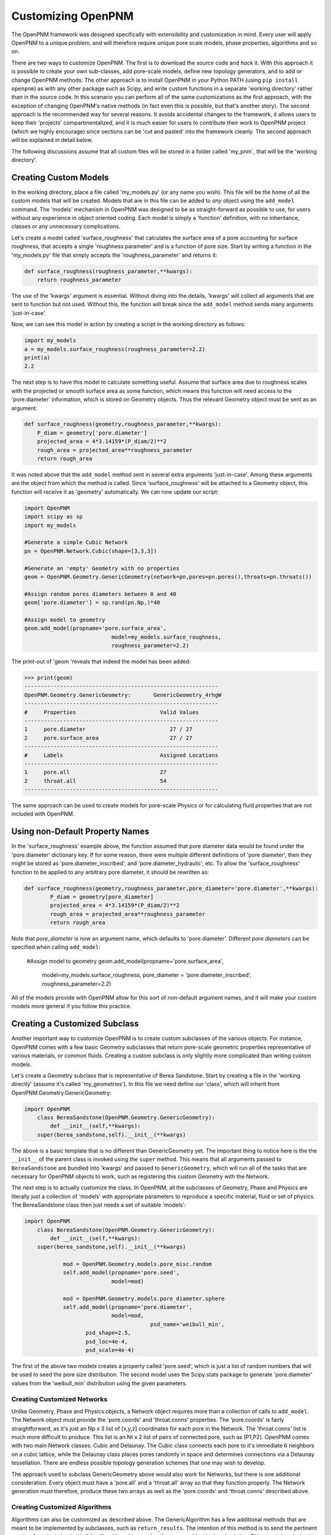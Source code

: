 .. _customizing:

===============================================================================
Customizing OpenPNM
===============================================================================
The OpenPNM framework was designed specifically with extensibility and customization in mind.  Every user will apply OpenPNM to a unique problem, and will therefore require unique pore scale models, phase properties, algorithms and so on.  

There are two ways to customize OpenPNM.  The first is to download the source code and *hack* it.  With this approach it is possible to create your own sub-classes, add pore-scale models, define new topology generators, and to add or change OpenPNM methods.  The other approach is to install OpenPNM in your Python PATH (using ``pip install openpnm``) as with any other package such as Scipy, and write custom functions in a separate 'working directory' rather than in the source code.  In this scenario you can perform all of the same customizations as the first approach, with the exception of changing OpenPNM's native methods (in fact even this is possible, but that's another story).  The second approach is the recommended way for several reasons.  It avoids accidental changes to the framework, it allows users to keep their 'projects' compartmentalized, and it is much easier for users to contribute their work to OpenPNM project (which we highly encourage) since sections can be 'cut and pasted' into the framework cleanly.  The second approach will be explained in detail below.

The following discussions assume that all custom files will be stored in a folder called 'my_pnm`, that will be the 'working directory'.  

+++++++++++++++++++++++++++++++++++++++++++++++++++++++++++++++++++++++++++++++
Creating Custom Models
+++++++++++++++++++++++++++++++++++++++++++++++++++++++++++++++++++++++++++++++
In the working directory, place a file called 'my_models.py' (or any name you wish).  This file will be the home of all the custom models that will be created. Models that are in this file can be added to *any* object using the ``add_model`` command.  The 'models' mechanism in OpenPNM was designed to be as straight-forward as possible to use, for users without any experience in object oriented coding.  Each model is simply a 'function' definition, with no inheritance, classes or any unnecessary complications.  

Let's create a model called 'surface_roughness' that calculates the surface area of a pore accounting for surface roughness, that accepts a single 'roughness parameter' and is a function of pore size.  Start by writing a function in the 'my_models.py' file that simply accepts the 'roughness_parameter' and returns it:

.. code-block:: python

    def surface_roughness(roughness_parameter,**kwargs):
    	return roughness_parameter

The use of the 'kwargs' argument is essential.  Without diving into the details, 'kwargs' will collect all arguments that are sent to function but not used.  Without this, the function will break since the ``add_model`` method sends many arguments 'just-in-case'.  

Now, we can see this model in action by creating a script in the working directory as follows:

.. code-block:: python

	import my_models
	a = my_models.surface_roughness(roughness_parameter=2.2)
	print(a)
	2.2

The next step is to have this model to calculate something useful.  Assume that surface area due to roughness scales with the projected or smooth surface area as some function, which means this function will need access to the 'pore.diameter' information, which is stored on Geometry objects.  Thus the relevant Geometry object must be sent as an argument:

.. code-block:: python

	def surface_roughness(geometry,roughness_parameter,**kwargs):
	    P_diam = geometry['pore.diameter']
	    projected_area = 4*3.14159*(P_diam/2)**2
	    rough_area = projected_area**roughness_parameter
	    return rough_area
		
It was noted above that the ``add_model`` method sent in several extra arguments 'just-in-case'.  Among these arguments are the object from which the method is called.  Since 'surface_roughness' will be attached to a Geometry object, this function will receive it as 'geometry' automatically.  We can now update our script:

.. code-block:: python

	import OpenPNM
	import scipy as sp
	import my_models

	#Generate a simple Cubic Network
	pn = OpenPNM.Network.Cubic(shape=[3,3,3])

	#Generate an 'empty' Geometry with no properties
	geom = OpenPNM.Geometry.GenericGeometry(network=pn,pores=pn.pores(),throats=pn.throats())

	#Assign random pores diameters between 0 and 40
	geom['pore.diameter'] = sp.rand(pn.Np,)*40  

	#Assign model to geometry
	geom.add_model(propname='pore.surface_area',
				   model=my_models.surface_roughness,
				   roughness_parameter=2.2)
				   
The print-out of 'geom 'reveals that indeed the model has been added:

>>> print(geom)
------------------------------------------------------------
OpenPNM.Geometry.GenericGeometry: 	GenericGeometry_4rhgW
------------------------------------------------------------
#     Properties                          Valid Values
------------------------------------------------------------
1     pore.diameter                          27 / 27   
2     pore.surface_area                      27 / 27    
------------------------------------------------------------
#     Labels                              Assigned Locations
------------------------------------------------------------
1     pore.all                            27        
2     throat.all                          54        
------------------------------------------------------------

The same approach can be used to create models for pore-scale Physics or for calculating fluid properties that are not included with OpenPNM.  

+++++++++++++++++++++++++++++++++++++++++++++++++++++++++++++++++++++++++++++++
Using non-Default Property Names
+++++++++++++++++++++++++++++++++++++++++++++++++++++++++++++++++++++++++++++++
In the 'surface_roughness' example above, the function assumed that pore diameter data would be found under the 'pore.diameter' dictionary key.  If for some reason, there were multiple different definitions of 'pore diameter', then they might be stored as 'pore.diameter_inscribed', and 'pore.diameter_hydraulic', etc.  To allow the 'surface_roughness' function to be applied to any arbitrary pore diameter, it should be rewritten as:

.. code-block:: python

	def surface_roughness(geometry,roughness_parameter,pore_diameter='pore.diameter',**kwargs):
		P_diam = geometry[pore_diameter]
		projected_area = 4*3.14159*(P_diam/2)**2
		rough_area = projected_area**roughness_parameter
		return rough_area

Note that *pore_diameter* is now an argument name, which defaults to 'pore.diameter'.  Different *pore diameters* can be specified when calling ``add_model``:

	#Assign model to geometry
	geom.add_model(propname='pore.surface_area',
				   model=my_models.surface_roughness,
				   pore_diameter = 'pore.diameter_inscribed',
				   roughness_parameter=2.2)
				   
All of the models provide with OpenPNM allow for this sort of non-default argument names, and it will make your custom models more general if you follow this practice.  

+++++++++++++++++++++++++++++++++++++++++++++++++++++++++++++++++++++++++++++++
Creating a Customized Subclass
+++++++++++++++++++++++++++++++++++++++++++++++++++++++++++++++++++++++++++++++
Another important way to customize OpenPNM is to create custom subclasses of the various objects.  For instance, OpenPNM comes with a few basic Geometry subclasses that return pore-scale geometric properties representative of various materials, or common fluids.  Creating a custom subclass is only slightly more complicated than writing custom models.

Let's create a Geometry subclass that is representative of Berea Sandstone.  Start by creating a file in the 'working directly' (assume it's called 'my_geometries').  In this file we need define our 'class', which will inherit from OpenPNM.Geometry.GenericGeometry:

.. code-block:: python

    import OpenPNM
	class BereaSandstone(OpenPNM.Geometry.GenericGeometry):
	    def __init__(self,**kwargs):
        super(berea_sandstone,self).__init__(**kwargs)
		
The above is a basic template that is no different than GenericGeometry yet.  The important thing to notice here is the the ``__init__`` of the parent class is invoked using the ``super`` method.  This means that all arguments passed to ``BereaSandstone`` are bundled into 'kwargs' and passed to ``GenericGeometry``, which will run all of the tasks that are necessary for OpenPNM objects to work, such as registering this custom Geometry with the Network.

The next step is to actually customize the class.  In OpenPNM, all the subclasses of Geometry, Phase and Physics are literally just a collection of 'models' with appropriate parameters to reproduce a specific material, fluid or set of physics.  The BereaSandstone class then just needs a set of suitable 'models':

.. code-block:: python

    import OpenPNM
	class BereaSandstone(OpenPNM.Geometry.GenericGeometry):
	    def __init__(self,**kwargs):
        super(berea_sandstone,self).__init__(**kwargs)
		
		mod = OpenPNM.Geometry.models.pore_misc.random
		self.add_model(propname='pore.seed',
		               model=mod)
					   
		mod = OpenPNM.Geometry.models.pore_diameter.sphere
		self.add_model(propname='pore.diameter',
		               model=mod,
					   psd_name='weibull_min',
                       psd_shape=2.5,
                       psd_loc=4e-4,
                       psd_scale=4e-4)
					   

The first of the above two models creates a property called 'pore.seed', which is just a list of random numbers that will be used to seed the pore size distribution.  The second model uses the Scipy.stats package to generate 'pore.diameter' values from the 'weibull_min' distribution using the given parameters.  

-------------------------------------------------------------------------------
Creating Customized Networks
-------------------------------------------------------------------------------
Unlike Geometry, Phase and Physics objects, a Network object requires more than a collection of calls to ``add_model``.  The Network object must provide the 'pore.coords' and 'throat.conns' properties.  The 'pore.coords' is fairly straightforward, as it's just an Np x 3 list of [x,y,z] coordinates for each pore in the Network.  The 'throat.conns' list is much more difficult to produce.  This list is an Nt x 2 list of pairs of connected pore, such as [P1,P2].  OpenPNM comes with two main Network classes: Cubic and Delaunay.  The Cubic class connects each pore to it's immediate 6 neighbors on a cubic lattice, while the Delaunay class places pores randomly in space and determines connections via a Delaunay tessellation.  There are endless possible topology generation schemes that one may wish to develop.  

The approach used to subclass GenericGeometry above would also work for Networks, but there is one additional consideration.  Every object must have a 'pore.all' and a 'throat.all' array so that they function properly.  The Network generation must therefore, produce these two arrays as well as the 'pore.coords' and 'throat.conns' described above.  

-------------------------------------------------------------------------------
Creating Customized Algorithms
-------------------------------------------------------------------------------
Algorithms can also be customized as described above.  The GenericAlgorithm has a few additional methods that are meant to be implemented by subclasses, such as ``return_results``.  The intention of this method is to send the pertinent results of a calculation 'out' of the Algorithm object and to the correct object in the simulation.  This step is handy, but is not actually necessary.  One can of course manually transfer data from an Algorithm to a Phase, for instance with:

>>> air['pore.temperature'] = thermal_simulation['pore.T']
























